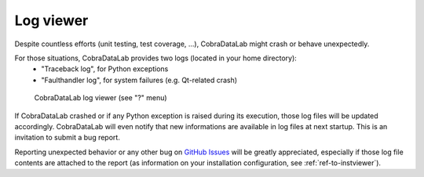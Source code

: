 .. _ref-to-logviewer:

Log viewer
==========

Despite countless efforts (unit testing, test coverage, ...),
CobraDataLab might crash or behave unexpectedly.

For those situations, CobraDataLab provides two logs (located in your home directory):
  - "Traceback log", for Python exceptions
  - "Faulthandler log", for system failures (e.g. Qt-related crash)

.. figure:: /images/shots/logviewer.png

    CobraDataLab log viewer (see "?" menu)

If CobraDataLab crashed or if any Python exception is raised during
its execution, those log files will be updated accordingly.
CobraDataLab will even notify that new informations are available in
log files at next startup. This is an invitation to submit a bug report.

Reporting unexpected behavior or any other bug on `GitHub Issues`_
will be greatly appreciated, especially if those log file contents
are attached to the report (as information on your installation
configuration, see :ref:`ref-to-instviewer`).

.. _GitHub Issues: https://github.com/CODRA-Ingenierie-Informatique/CobraDataLab/issues/new/choose
